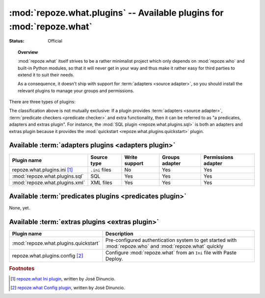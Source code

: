 **********************************************************************
:mod:`repoze.what.plugins` -- Available plugins for :mod:`repoze.what`
**********************************************************************

:Status: Official

.. module:: repoze.what.plugins
    :synopsis: repoze.what plugins
.. moduleauthor:: Gustavo Narea <me@gustavonarea.net>

.. topic:: Overview

    :mod:`repoze.what` itself strives to be a rather minimalist project which
    only depends on :mod:`repoze.who` and built-in Python modules, so that
    it will never get in your way and thus make it rather easy for third parties
    to extend it to suit their needs.
    
    As a consequence, it doesn't ship with support for :term:`adapters
    <source adapter>`, so you should install the relevant plugins to manage your 
    groups and permissions.

There are three types of plugins:

.. glossary::

    adapters plugin
        It's a plugin that provides one :term:`group adapter` and/or one 
        :term:`permission adapter` for a given back-end, but it may also 
        provide additional functionality specific to said back-end. 
        
        For example, the SQL plugin provides group and permission adapters
        that enable you to store your groups and permissions in databases, 
        as well as a module with some utilities to get started with 
        :mod:`repoze.who` and :mod:`repoze.what` very quickly.
    
    predicates plugin
        It's a plugin that provides one or more :term:`predicate checkers
        <predicate checker>`.
        
        For example, the network plugin will provide :term:`predicate checkers
        <predicate checker>` to make sure that only people from the intranet
        can access certain parts of a web site.
    
    extras plugin
        It's a plugin that enables a functionality not available in
        :mod:`repoze.what` out-of-the-box (other than providing :term:`adapters
        <source adapter>` or :term:`predicate checkers <predicate checker>`).
        
        For example, the quickstart (:mod:`repoze.what.plugins.quickstart`).

The classification above is not mutually exclusive: If a plugin provides
:term:`adapters <source adapter>`, :term:`predicate checkers 
<predicate checker>` and extra functionality, then it can be referred to as 
"a predicates, adapters and extras plugin". For instance, the :mod:`SQL plugin
<repoze.what.plugins.sql>` is both an adapters and extras plugin because
it provides the :mod:`quickstart <repoze.what.plugins.quickstart>` plugin.

Available :term:`adapters plugins <adapters plugin>`
====================================================

============================== ================ =============== ================ ====================
      Plugin name                 Source type    Write support   Groups adapter   Permissions adapter
============================== ================ =============== ================ ====================
repoze.what.plugins.ini [#f1]_  ``.ini`` files        No               Yes                Yes
:mod:`repoze.what.plugins.sql`       SQL             Yes               Yes                Yes
:mod:`repoze.what.plugins.xml`     XML files         Yes               Yes                Yes
============================== ================ =============== ================ ====================


Available :term:`predicates plugins <predicates plugin>`
========================================================

None, yet.


Available :term:`extras plugins <extras plugin>`
================================================

====================================== ===========================================================================================================
             Plugin name                  Description
====================================== ===========================================================================================================
:mod:`repoze.what.plugins.quickstart`   Pre-configured authentication system to get started with :mod:`repoze.who` and :mod:`repoze.what` quickly
repoze.what.plugins.config [#f2]_       Configure :mod:`repoze.what` from an ``Ini`` file with Paste Deploy.
====================================== ===========================================================================================================


.. rubric:: Footnotes

.. [#f1] `repoze.what Ini plugin 
    <http://github.com/jdinuncio/repoze.what.plugins.ini/wikis>`_, written by 
    José Dinuncio.

.. [#f2] `repoze.what Config plugin 
    <http://github.com/jdinuncio/repoze.what.plugins.config/tree/master>`_, 
    written by José Dinuncio.
    